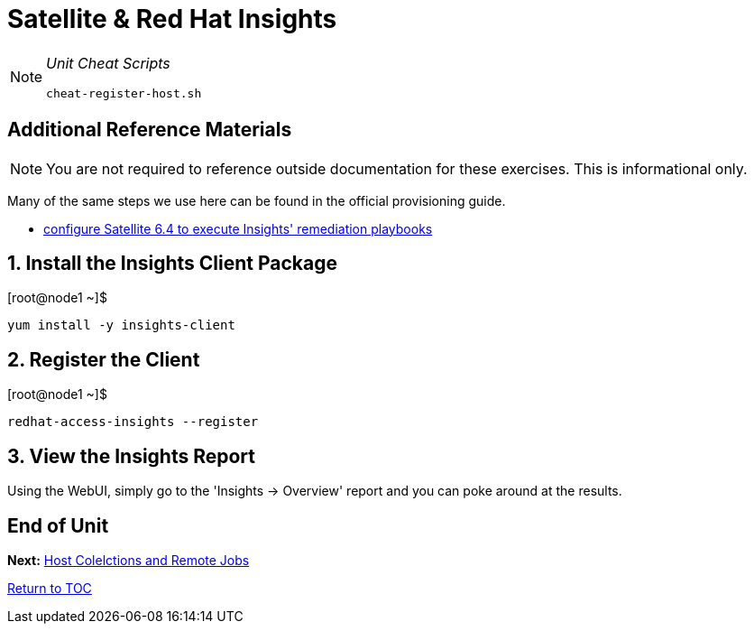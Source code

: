 :sectnums:
:sectnumlevels: 3
ifdef::env-github[]
:tip-caption: :bulb:
:note-caption: :information_source:
:important-caption: :heavy_exclamation_mark:
:caution-caption: :fire:
:warning-caption: :warning:
endif::[]

= Satellite & Red Hat Insights

[NOTE]
====
_Unit Cheat Scripts_
----
cheat-register-host.sh
----
====


[discrete]
== Additional Reference Materials

NOTE: You are not required to reference outside documentation for these exercises.  This is informational only.

Many of the same steps we use here can be found in the official provisioning guide.

    * link:https://access.redhat.com/blogs/2184921/posts/3706641[configure Satellite 6.4 to execute Insights' remediation playbooks]

== Install the Insights Client Package

.[root@node1 ~]$ 
----
yum install -y insights-client
----

== Register the Client

.[root@node1 ~]$ 
----
redhat-access-insights --register
----

== View the Insights Report

Using the WebUI, simply go to the 'Insights -> Overview' report and you can poke around at the results.

[discrete]
== End of Unit

*Next:* link:Host_Collections_and_Remote_Jobs.adoc[Host Colelctions and Remote Jobs]

link:../SAT6-Workshop.adoc[Return to TOC]

////
Always end files with a blank line to avoid include problems.
////
